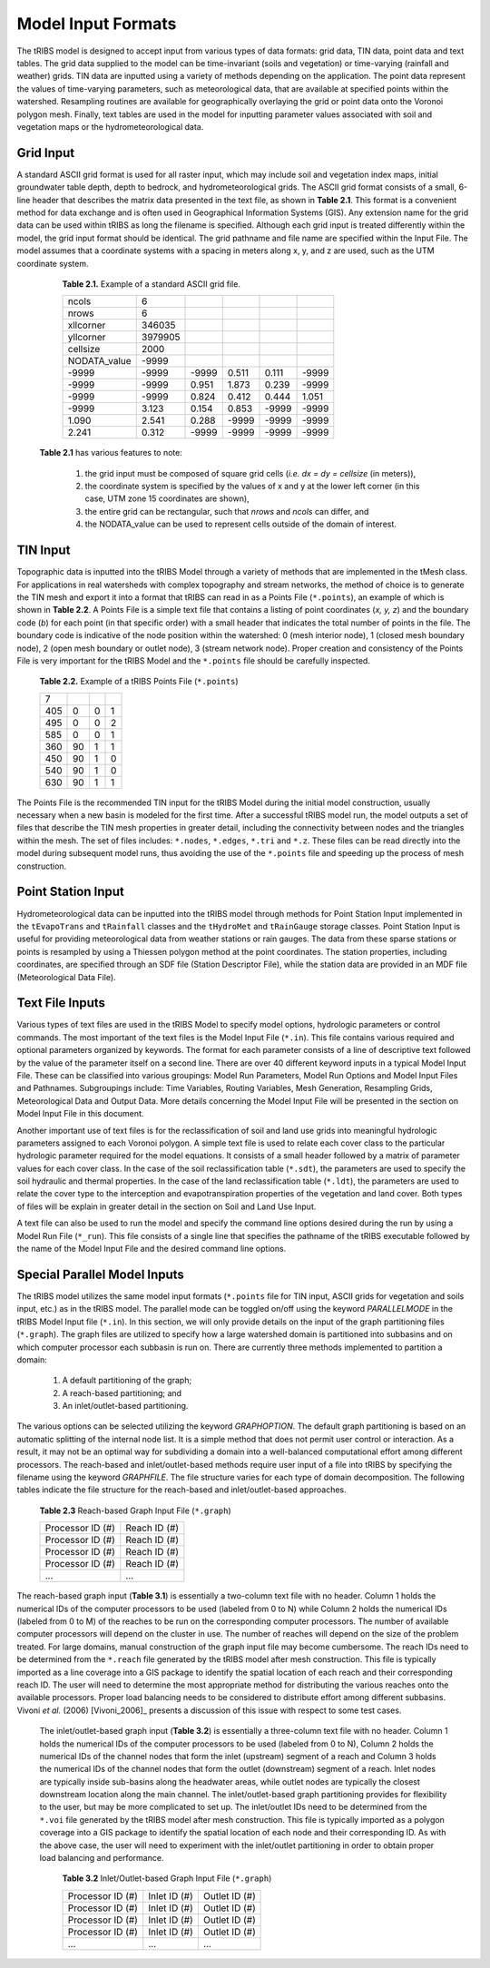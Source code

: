 Model Input Formats
========================

The tRIBS model is designed to accept input from various types of data formats: grid data, TIN data, point data and text tables. The grid data supplied to the model can be time-invariant (soils and vegetation) or time-varying (rainfall and weather) grids. TIN data are inputted using a variety of methods depending on the application. The point data represent the values of time-varying parameters, such as meteorological data, that are available at specified points within the watershed. Resampling routines are available for geographically overlaying the grid or point data onto the Voronoi polygon mesh. Finally, text tables are used in the model for inputting parameter values associated with soil and vegetation maps or the hydrometeorological data.

Grid Input
---------------

A standard ASCII grid format is used for all raster input, which may include soil and vegetation index maps, initial groundwater table depth, depth to bedrock, and hydrometeorological grids. The ASCII grid format consists of a small, 6-line header that describes the matrix data presented in the text file, as shown in **Table 2.1**. This format is a convenient method for data exchange and is often used in Geographical Information Systems (GIS). Any extension name for the grid data can be used within tRIBS as long the filename is specified. Although each grid input is treated differently within the model, the grid input format should be identical. The grid pathname and file name are specified within the Input File. The model assumes that a coordinate systems with a spacing in meters along x, y, and z are used, such as the UTM coordinate system.

        **Table 2.1.** Example of a standard ASCII grid file.

        .. tabularcolumns:: |c|c|c|c|c|c|

        +-----------------+-----------+-----------+-----------+----------+----------+
        | ncols           | 6         |           |           |          |          |
        +-----------------+-----------+-----------+-----------+----------+----------+
        | nrows           | 6         |           |           |          |          |
        +-----------------+-----------+-----------+-----------+----------+----------+
        | xllcorner       | 346035    |           |           |          |          |
        +-----------------+-----------+-----------+-----------+----------+----------+
        | yllcorner       | 3979905   |           |           |          |          |
        +-----------------+-----------+-----------+-----------+----------+----------+
        | cellsize        | 2000      |           |           |          |          |
        +-----------------+-----------+-----------+-----------+----------+----------+
        | NODATA_value    | -9999     |           |           |          |          |
        +-----------------+-----------+-----------+-----------+----------+----------+
        | -9999           | -9999     | -9999     | 0.511     | 0.111    | -9999    |
        +-----------------+-----------+-----------+-----------+----------+----------+
        | -9999           | -9999     | 0.951     | 1.873     | 0.239    | -9999    |
        +-----------------+-----------+-----------+-----------+----------+----------+
        | -9999           | -9999     | 0.824     | 0.412     | 0.444    | 1.051    |
        +-----------------+-----------+-----------+-----------+----------+----------+
        | -9999           | 3.123     | 0.154     | 0.853     | -9999    | -9999    |
        +-----------------+-----------+-----------+-----------+----------+----------+
        | 1.090           | 2.541     | 0.288     | -9999     | -9999    | -9999    |
        +-----------------+-----------+-----------+-----------+----------+----------+
        | 2.241           | 0.312     | -9999     | -9999     | -9999    | -9999    |
        +-----------------+-----------+-----------+-----------+----------+----------+

    **Table 2.1** has various features to note:

        1) the grid input must be composed of square grid cells (*i.e. dx = dy = cellsize* (in meters)),
        2) the coordinate system is specified by the values of x and y at the lower left corner (in this case, UTM zone 15 coordinates are shown),
        3) the entire grid can be rectangular, such that *nrows* and *ncols* can differ, and
        4) the NODATA_value can be used to represent cells outside of the domain of interest.

TIN Input
--------------

Topographic data is inputted into the tRIBS Model through a variety of methods that are implemented in the tMesh class.  For applications in real watersheds with complex topography and stream networks, the method of choice is to generate the TIN mesh and export it into a format that tRIBS can read in as a Points File (``*.points``), an example of which is shown in **Table 2.2**. A Points File is a simple text file that contains a listing of point coordinates (*x, y, z*) and the boundary code (*b*) for each point (in that specific order) with a small header that indicates the total number of points in the file. The boundary code is indicative of the node position within the watershed: 0 (mesh interior node), 1 (closed mesh boundary node), 2 (open mesh boundary or outlet node), 3 (stream network node). Proper creation and consistency of the Points File is very important for the tRIBS Model and the ``*.points`` file should be carefully inspected. 

        **Table 2.2.** Example of a tRIBS Points File (``*.points``)

        .. tabularcolumns:: |c|c|c|c|

        +---------+----------+----------+----------+
        | 7       |          |          |          |
        +---------+----------+----------+----------+
        | 405     | 0        | 0        | 1        |
        +---------+----------+----------+----------+
        | 495     | 0        | 0        | 2        |
        +---------+----------+----------+----------+
        | 585     | 0        | 0        | 1        |
        +---------+----------+----------+----------+
        | 360     | 90       | 1        | 1        |
        +---------+----------+----------+----------+
        | 450     | 90       | 1        | 0        |
        +---------+----------+----------+----------+
        | 540     | 90       | 1        | 0        |
        +---------+----------+----------+----------+
        | 630     | 90       | 1        | 1        |
        +---------+----------+----------+----------+

The Points File is the recommended TIN input for the tRIBS Model during the initial model construction, usually necessary when a new basin is modeled for the first time. After a successful tRIBS model run, the model outputs a set of files that describe the TIN mesh properties in greater detail, including the connectivity between nodes and the triangles within the mesh. The set of files includes: ``*.nodes``, ``*.edges``, ``*.tri`` and ``*.z``. These files can be read directly into the model during subsequent model runs, thus avoiding the use of the ``*.points`` file and speeding up the process of mesh construction. 

Point Station Input
-------------------------

Hydrometeorological data can be inputted into the tRIBS model through methods for Point Station Input implemented in the ``tEvapoTrans`` and ``tRainfall`` classes and the ``tHydroMet`` and ``tRainGauge`` storage classes. Point Station Input is useful for providing meteorological data from weather stations or rain gauges. The data from these sparse stations or points is resampled by using a Thiessen polygon method at the point coordinates. The station properties, including coordinates, are specified through an SDF file (Station Descriptor File), while the station data are provided in an MDF file (Meteorological Data File).

Text File Inputs
----------------------

Various types of text files are used in the tRIBS Model to specify model options, hydrologic parameters or control commands. The most important of the text files is the Model Input File (``*.in``). This file contains various required and optional parameters organized by keywords. The format for each parameter consists of a line of descriptive text followed by the value of the parameter itself on a second line. There are over 40 different keyword inputs in a typical Model Input File. These can be classified into various groupings: Model Run Parameters, Model Run Options and Model Input Files and Pathnames. Subgroupings include: Time Variables, Routing Variables, Mesh Generation, Resampling Grids, Meteorological Data and Output Data. More details concerning the Model Input File will be presented in the section on Model Input File in this document.

Another important use of text files is for the reclassification of soil and land use grids into meaningful hydrologic parameters assigned to each Voronoi polygon. A simple text file is used to relate each cover class to the particular hydrologic parameter required for the model equations. It consists of a small header followed by a matrix of parameter values for each cover class. In the case of the soil reclassification table (``*.sdt``), the parameters are used to specify the soil hydraulic and thermal properties. In the case of the land reclassification table (``*.ldt``), the parameters are used to relate the cover type to the interception and evapotranspiration properties of the vegetation and land cover. Both types of files will be explain in greater detail in the section on Soil and Land Use Input.

A text file can also be used to run the model and specify the command line options desired during the run by using a Model Run File (``*_run``). This file consists of a single line that specifies the pathname of the tRIBS executable followed by the name of the Model Input File and the desired command line options.


Special Parallel Model Inputs
-----------------------------------

The tRIBS model utilizes the same model input formats (``*.points`` file for TIN input, ASCII grids for vegetation and soils input, etc.) as in the tRIBS model. The parallel mode can be toggled on/off using the keyword *PARALLELMODE* in the tRIBS Model Input file (``*.in``). In this section, we will only provide details on the input of the graph partitioning files (``*.graph``). The graph files are utilized to specify how a large watershed domain is partitioned into subbasins and on which computer processor each subbasin is run on. There are currently three methods implemented to partition a domain:

        1. A default partitioning of the graph;
        2. A reach-based partitioning; and
        3. An inlet/outlet-based partitioning.

The various options can be selected utilizing the keyword *GRAPHOPTION*. The default graph partitioning is based on an automatic splitting of the internal node list. It is a simple method that does not permit user control or interaction. As a result, it may not be an optimal way for subdividing a domain into a well-balanced computational effort among different processors. The reach-based and inlet/outlet-based methods require user input of a file into tRIBS by specifying the filename using the keyword *GRAPHFILE*. The file structure varies for each type of domain decomposition. The following tables indicate the file structure for the reach-based and inlet/outlet-based approaches.

          **Table 2.3** Reach-based Graph Input File (``*.graph``)

          .. tabularcolumns:: |c|c|

          +-------------------------+-------------------------+
          | Processor ID (#)        | Reach ID (#)            |
          +-------------------------+-------------------------+
          | Processor ID (#)        | Reach ID (#)            |
          +-------------------------+-------------------------+
          | Processor ID (#)        | Reach ID (#)            |
          +-------------------------+-------------------------+
          | Processor ID (#)        | Reach ID (#)            |
          +-------------------------+-------------------------+
          | ...                     | ...                     |
          +-------------------------+-------------------------+

The reach-based graph input (**Table 3.1**) is essentially a two-column text file with no header. Column 1 holds the numerical IDs of the computer processors to be used (labeled from 0 to N) while Column 2 holds the numerical IDs (labeled from 0 to M) of the reaches to be run on the corresponding computer processors. The number of available computer processors will depend on the cluster in use. The number of reaches will depend on the size of the problem treated. For large domains, manual construction of the graph input file may become cumbersome. The reach IDs need to be determined from the ``*.reach`` file generated by the tRIBS model after mesh construction. This file is typically imported as a line coverage into a GIS package to identify the spatial location of each reach and their corresponding reach ID. The user will need to determine the most appropriate method for distributing the various reaches onto the available processors. Proper load balancing needs to be considered to distribute effort among different subbasins. Vivoni *et al.* (2006) [Vivoni_2006]_ presents a discussion of this issue with respect to some test cases.

    The inlet/outlet-based graph input (**Table 3.2**) is essentially a three-column text file with no header. Column 1 holds the numerical IDs of the computer processors to be used (labeled from 0 to N), Column 2 holds the numerical IDs of the channel nodes that form the inlet (upstream) segment of a reach and Column 3 holds the numerical IDs of the channel nodes that form the outlet (downstream) segment of a reach. Inlet nodes are typically inside sub-basins along the headwater areas, while outlet nodes are typically the closest downstream location along the main channel. The inlet/outlet-based graph partitioning provides for flexibility to the user, but may be more complicated to set up. The inlet/outlet IDs need to be determined from the ``*.voi`` file generated by the tRIBS model after mesh construction. This file is typically imported as a polygon coverage into a GIS package to identify the spatial location of each node and their corresponding ID. As with the above case, the user will need to experiment with the inlet/outlet partitioning in order to obtain proper load balancing and performance.

        **Table 3.2** Inlet/Outlet-based Graph Input File (``*.graph``)

        .. tabularcolumns:: |c|c|c|

        +-------------------------+-------------------------+--------------------------+
        | Processor ID (#)        | Inlet ID (#)            | Outlet ID (#)            |
        +-------------------------+-------------------------+--------------------------+
        | Processor ID (#)        | Inlet ID (#)            | Outlet ID (#)            |
        +-------------------------+-------------------------+--------------------------+
        | Processor ID (#)        | Inlet ID (#)            | Outlet ID (#)            |
        +-------------------------+-------------------------+--------------------------+
        | Processor ID (#)        | Inlet ID (#)            | Outlet ID (#)            |
        +-------------------------+-------------------------+--------------------------+
        | ...                     | ...                     | ...                      |
        +-------------------------+-------------------------+--------------------------+
